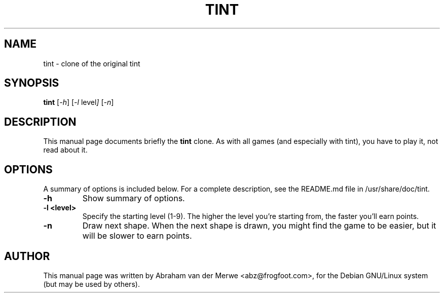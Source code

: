.TH TINT 6 "December  7, 2001"
.\" Please adjust this date whenever revising the manpage.
.\"
.\" Some roff macros, for reference:
.\" .nh        disable hyphenation
.\" .hy        enable hyphenation
.\" .ad l      left justify
.\" .ad b      justify to both left and right margins
.\" .nf        disable filling
.\" .fi        enable filling
.\" .br        insert line break
.\" .sp <n>    insert n+1 empty lines
.\" for manpage-specific macros, see man(7)
.SH NAME
tint \- clone of the original tint
.SH SYNOPSIS
.B tint
.RI [ -h ]
.RI [ -l\  level ]
.RI [ -n ]
.SH DESCRIPTION
This manual page documents briefly the
.B tint
clone. As with all games (and especially with tint), you have to play it,
not read about it.
.SH OPTIONS
A summary of options is included below.
For a complete description, see the README.md file in /usr/share/doc/tint.
.TP
.B \-h
Show summary of options.
.TP
.B \-l <level>
Specify the starting level (1-9). The higher the level you're starting from,
the faster you'll earn points.
.TP
.B \-n
Draw next shape. When the next shape is drawn, you might find the game to be
easier, but it will be slower to earn points.
.SH AUTHOR
This manual page was written by Abraham van der Merwe <abz@frogfoot.com>,
for the Debian GNU/Linux system (but may be used by others).
